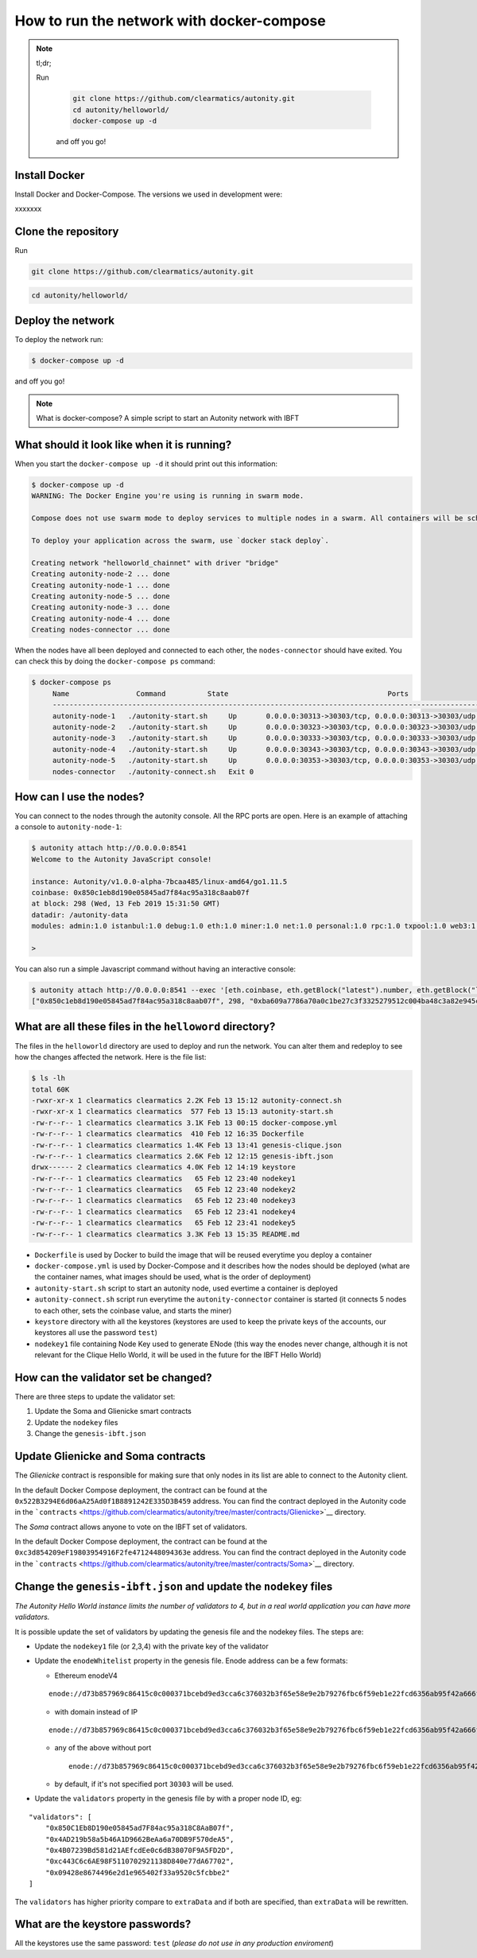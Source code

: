 How to run the network with docker-compose
==========================================

.. NOTE:: tl;dr; 
  
  Run

    .. code:: bash

        git clone https://github.com/clearmatics/autonity.git
        cd autonity/helloworld/
        docker-compose up -d

    and off you go!


Install Docker
--------------

Install Docker and Docker-Compose. 
The versions we used in development were:
 
.. code:: bash
    $ docker --version
    Docker version 19.03.4, build 9013bf5
    $ docker-compose --version
    docker-compose version 1.24.1, build 4667896b
    $ docker-machine --version
    docker-machine version 0.16.2, build bd45ab13

xxxxxxx

Clone the repository
--------------------

Run

.. code:: bash

    git clone https://github.com/clearmatics/autonity.git

.. code:: bash

    cd autonity/helloworld/


Deploy the network
------------------

To deploy the network run:

.. code:: bash

    $ docker-compose up -d

and off you go!

.. NOTE:: What is docker-compose?
  A simple script to start an Autonity network with IBFT



What should it look like when it is running?
--------------------------------------------

When you start the ``docker-compose up -d`` it should print out
this information:

.. code:: bash

    $ docker-compose up -d
    WARNING: The Docker Engine you're using is running in swarm mode.

    Compose does not use swarm mode to deploy services to multiple nodes in a swarm. All containers will be scheduled on the current node.

    To deploy your application across the swarm, use `docker stack deploy`.

    Creating network "helloworld_chainnet" with driver "bridge"
    Creating autonity-node-2 ... done
    Creating autonity-node-1 ... done
    Creating autonity-node-5 ... done
    Creating autonity-node-3 ... done
    Creating autonity-node-4 ... done
    Creating nodes-connector ... done

When the nodes have all been deployed and connected to each other, the
``nodes-connector`` should have exited. You can check this by doing the
``docker-compose ps`` command:

.. code:: bash

    $ docker-compose ps
         Name                Command          State                                      Ports
         -----------------------------------------------------------------------------------------------------------------------------
         autonity-node-1   ./autonity-start.sh     Up       0.0.0.0:30313->30303/tcp, 0.0.0.0:30313->30303/udp, 0.0.0.0:8541->8545/tcp
         autonity-node-2   ./autonity-start.sh     Up       0.0.0.0:30323->30303/tcp, 0.0.0.0:30323->30303/udp, 0.0.0.0:8542->8545/tcp
         autonity-node-3   ./autonity-start.sh     Up       0.0.0.0:30333->30303/tcp, 0.0.0.0:30333->30303/udp, 0.0.0.0:8543->8545/tcp
         autonity-node-4   ./autonity-start.sh     Up       0.0.0.0:30343->30303/tcp, 0.0.0.0:30343->30303/udp, 0.0.0.0:8544->8545/tcp
         autonity-node-5   ./autonity-start.sh     Up       0.0.0.0:30353->30303/tcp, 0.0.0.0:30353->30303/udp, 0.0.0.0:8545->8545/tcp
         nodes-connector   ./autonity-connect.sh   Exit 0

How can I use the nodes?
------------------------

You can connect to the nodes through the autonity console. All the RPC
ports are open. Here is an example of attaching a console to
``autonity-node-1``:

.. code:: bash

    $ autonity attach http://0.0.0.0:8541
    Welcome to the Autonity JavaScript console!

    instance: Autonity/v1.0.0-alpha-7bcaa485/linux-amd64/go1.11.5
    coinbase: 0x850c1eb8d190e05845ad7f84ac95a318c8aab07f
    at block: 298 (Wed, 13 Feb 2019 15:31:50 GMT)
    datadir: /autonity-data
    modules: admin:1.0 istanbul:1.0 debug:1.0 eth:1.0 miner:1.0 net:1.0 personal:1.0 rpc:1.0 txpool:1.0 web3:1.0

    >

You can also run a simple Javascript command without having an
interactive console:

.. code:: bash

    $ autonity attach http://0.0.0.0:8541 --exec '[eth.coinbase, eth.getBlock("latest").number, eth.getBlock("latest").hash, eth.mining]'
    ["0x850c1eb8d190e05845ad7f84ac95a318c8aab07f", 298, "0xba609a7786a70a0c1be27c3f3325279512c004ba48c3a82e945cc3f45f1d045d", true]

What are all these files in the ``helloword`` directory?
--------------------------------------------------------

The files in the ``helloworld`` directory are used to deploy and run the
network. You can alter them and redeploy to see how the changes affected
the network. Here is the file list:

.. code:: bash

    $ ls -lh
    total 60K
    -rwxr-xr-x 1 clearmatics clearmatics 2.2K Feb 13 15:12 autonity-connect.sh
    -rwxr-xr-x 1 clearmatics clearmatics  577 Feb 13 15:13 autonity-start.sh
    -rw-r--r-- 1 clearmatics clearmatics 3.1K Feb 13 00:15 docker-compose.yml
    -rw-r--r-- 1 clearmatics clearmatics  410 Feb 12 16:35 Dockerfile
    -rw-r--r-- 1 clearmatics clearmatics 1.4K Feb 13 13:41 genesis-clique.json
    -rw-r--r-- 1 clearmatics clearmatics 2.6K Feb 12 12:15 genesis-ibft.json
    drwx------ 2 clearmatics clearmatics 4.0K Feb 12 14:19 keystore
    -rw-r--r-- 1 clearmatics clearmatics   65 Feb 12 23:40 nodekey1
    -rw-r--r-- 1 clearmatics clearmatics   65 Feb 12 23:40 nodekey2
    -rw-r--r-- 1 clearmatics clearmatics   65 Feb 12 23:40 nodekey3
    -rw-r--r-- 1 clearmatics clearmatics   65 Feb 12 23:41 nodekey4
    -rw-r--r-- 1 clearmatics clearmatics   65 Feb 12 23:41 nodekey5
    -rw-r--r-- 1 clearmatics clearmatics 3.3K Feb 13 15:35 README.md

-  ``Dockerfile`` is used by Docker to build the image that will be
   reused everytime you deploy a container
-  ``docker-compose.yml`` is used by Docker-Compose and it describes how
   the nodes should be deployed (what are the container names, what
   images should be used, what is the order of deployment)
-  ``autonity-start.sh`` script to start an autonity node, used evertime
   a container is deployed
-  ``autonity-connect.sh`` script run everytime the
   ``autonity-connector`` container is started (it connects 5 nodes to
   each other, sets the coinbase value, and starts the miner)
-  ``keystore`` directory with all the keystores (keystores are used to
   keep the private keys of the accounts, our keystores all use the
   password ``test``)
-  ``nodekey1`` file containing Node Key used to generate ENode (this
   way the enodes never change, although it is not relevant for the
   Clique Hello World, it will be used in the future for the IBFT Hello
   World)

How can the validator set be changed?
--------------------------------------

There are three steps to update the validator set:

1. Update the Soma and Glienicke smart contracts
2. Update the ``nodekey`` files
3. Change the ``genesis-ibft.json``

Update Glienicke and Soma contracts
-----------------------------------

The *Glienicke* contract is responsible for making sure that only nodes
in its list are able to connect to the Autonity client.

In the default Docker Compose deployment, the contract can be found at
the ``0x522B3294E6d06aA25Ad0f1B8891242E335D3B459`` address. You can find
the contract deployed in the Autonity code in the
```contracts`` <https://github.com/clearmatics/autonity/tree/master/contracts/Glienicke>`__
directory.

The *Soma* contract allows anyone to vote on the IBFT set of validators.

In the default Docker Compose deployment, the contract can be found at
the ``0xc3d854209eF19803954916F2fe4712448094363e`` address. You can find
the contract deployed in the Autonity code in the
```contracts`` <https://github.com/clearmatics/autonity/tree/master/contracts/Soma>`__
directory.

Change the ``genesis-ibft.json`` and update the ``nodekey`` files
------------------------------------------------------------------

*The Autonity Hello World instance limits the number of validators to 4, but in a
real world application you can have more validators.*

It is possible update the set of validators by updating the genesis file
and the nodekey files. The steps are:

-  Update the ``nodekey1`` file (or 2,3,4) with the private key of the
   validator
-  Update the ``enodeWhitelist`` property in the genesis file. Enode
   address can be a few formats:

   -  Ethereum enodeV4

   ::

           enode://d73b857969c86415c0c000371bcebd9ed3cca6c376032b3f65e58e9e2b79276fbc6f59eb1e22fcd6356ab95f42a666f70afd4985933bd8f3e05beb1a2bf8fdde@172.25.0.11:30303

   -  with domain instead of IP

   ::

       enode://d73b857969c86415c0c000371bcebd9ed3cca6c376032b3f65e58e9e2b79276fbc6f59eb1e22fcd6356ab95f42a666f70afd4985933bd8f3e05beb1a2bf8fdde@domain.com:30303

   -  any of the above without port

      ::

          enode://d73b857969c86415c0c000371bcebd9ed3cca6c376032b3f65e58e9e2b79276fbc6f59eb1e22fcd6356ab95f42a666f70afd4985933bd8f3e05beb1a2bf8fdde@domain.com

   -  by default, if it's not specified port ``30303`` will be used.

-  Update the ``validators`` property in the genesis file by with a
   proper node ID, eg:

::

    "validators": [
        "0x850C1Eb8D190e05845ad7F84ac95a318C8AaB07f",
        "0x4AD219b58a5b46A1D9662BeAa6a70DB9F570deA5",
        "0x4B07239Bd581d21AEfcdEe0c6dB38070F9A5FD2D",
        "0xc443C6c6AE98F5110702921138D840e77dA67702",
        "0x09428e8674496e2d1e965402f33a9520c5fcbbe2"
    ]

The ``validators`` has higher priority compare to ``extraData`` and if
both are specified, than ``extraData`` will be rewritten.

What are the keystore passwords?
---------------------------------

All the keystores use the same password: ``test`` (*please do not use in
any production enviroment*)
